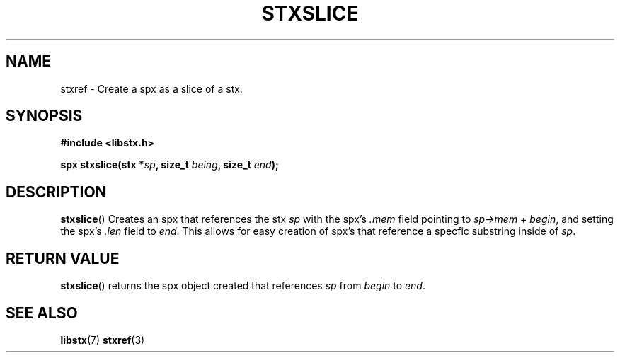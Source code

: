 .TH STXSLICE 3 libstx
.SH NAME
 stxref - Create a spx as a slice of a stx.
.SH SYNOPSIS
.B #include <libstx.h>

.B spx stxslice(stx *\fIsp\fP, size_t \fIbeing\fP, size_t \fIend\fP);
.SH DESCRIPTION
.BR stxslice ()
Creates an spx that references the stx
.I sp
with the spx's
.I .mem
field pointing to
.IR sp->mem\  +\  begin ,
and setting the spx's
.I .len
field to
.IR end .
This allows for easy creation of spx's that reference a specfic substring
inside of
.IR sp .
.SH RETURN VALUE
.BR stxslice ()
returns the spx object created that references
.I sp
from
.I begin
to
.IR end .
.SH SEE ALSO
.BR libstx (7)
.BR stxref (3)
